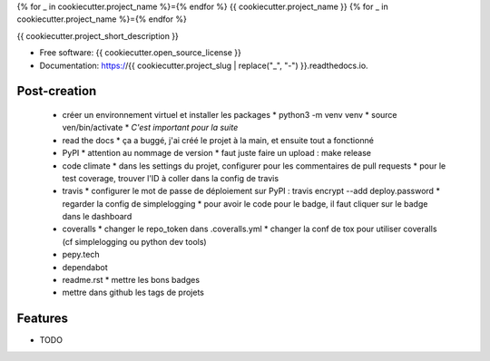 {% for _ in cookiecutter.project_name %}={% endfor %}
{{ cookiecutter.project_name }}
{% for _ in cookiecutter.project_name %}={% endfor %}


.. image:: https://img.shields.io/pypi/v/{{ cookiecutter.project_slug }}.svg
        :target: https://pypi.python.org/pypi/{{ cookiecutter.project_slug }}

.. image:: https://img.shields.io/travis/{{ cookiecutter.github_username }}/{{ cookiecutter.project_slug }}.svg
        :target: https://travis-ci.org/{{ cookiecutter.github_username }}/{{ cookiecutter.project_slug }}

.. image:: https://readthedocs.org/projects/{{ cookiecutter.project_slug | replace("_", "-") }}/badge/?version=latest
        :target: https://{{ cookiecutter.project_slug | replace("_", "-") }}.readthedocs.io/en/latest/?badge=latest
        :alt: Documentation Status


{{ cookiecutter.project_short_description }}

* Free software: {{ cookiecutter.open_source_license }}
* Documentation: https://{{ cookiecutter.project_slug | replace("_", "-") }}.readthedocs.io.

Post-creation
-------------

  * créer un environnement virtuel et installer les packages
    * python3 -m venv venv
    * source ven/bin/activate
    * *C'est important pour la suite*
  * read the docs
    * ça a buggé, j'ai créé le projet à la main, et ensuite tout a fonctionné
  * PyPI
    * attention au nommage de version
    * faut juste faire un upload : make release
  * code climate
    * dans les settings du projet, configurer pour les commentaires de pull requests
    * pour le test coverage, trouver l'ID à coller dans la config de travis
  * travis
    * configurer le mot de passe de déploiement sur PyPI : travis encrypt --add deploy.password
    * regarder la config de simplelogging
    * pour avoir le code pour le badge, il faut cliquer sur le badge dans le dashboard
  * coveralls
    * changer le repo_token dans .coveralls.yml
    * changer la conf de tox pour utiliser coveralls (cf simplelogging ou python dev tools)
  * pepy.tech
  * dependabot
  * readme.rst
    * mettre les bons badges
  * mettre dans github les tags de projets

Features
--------

* TODO